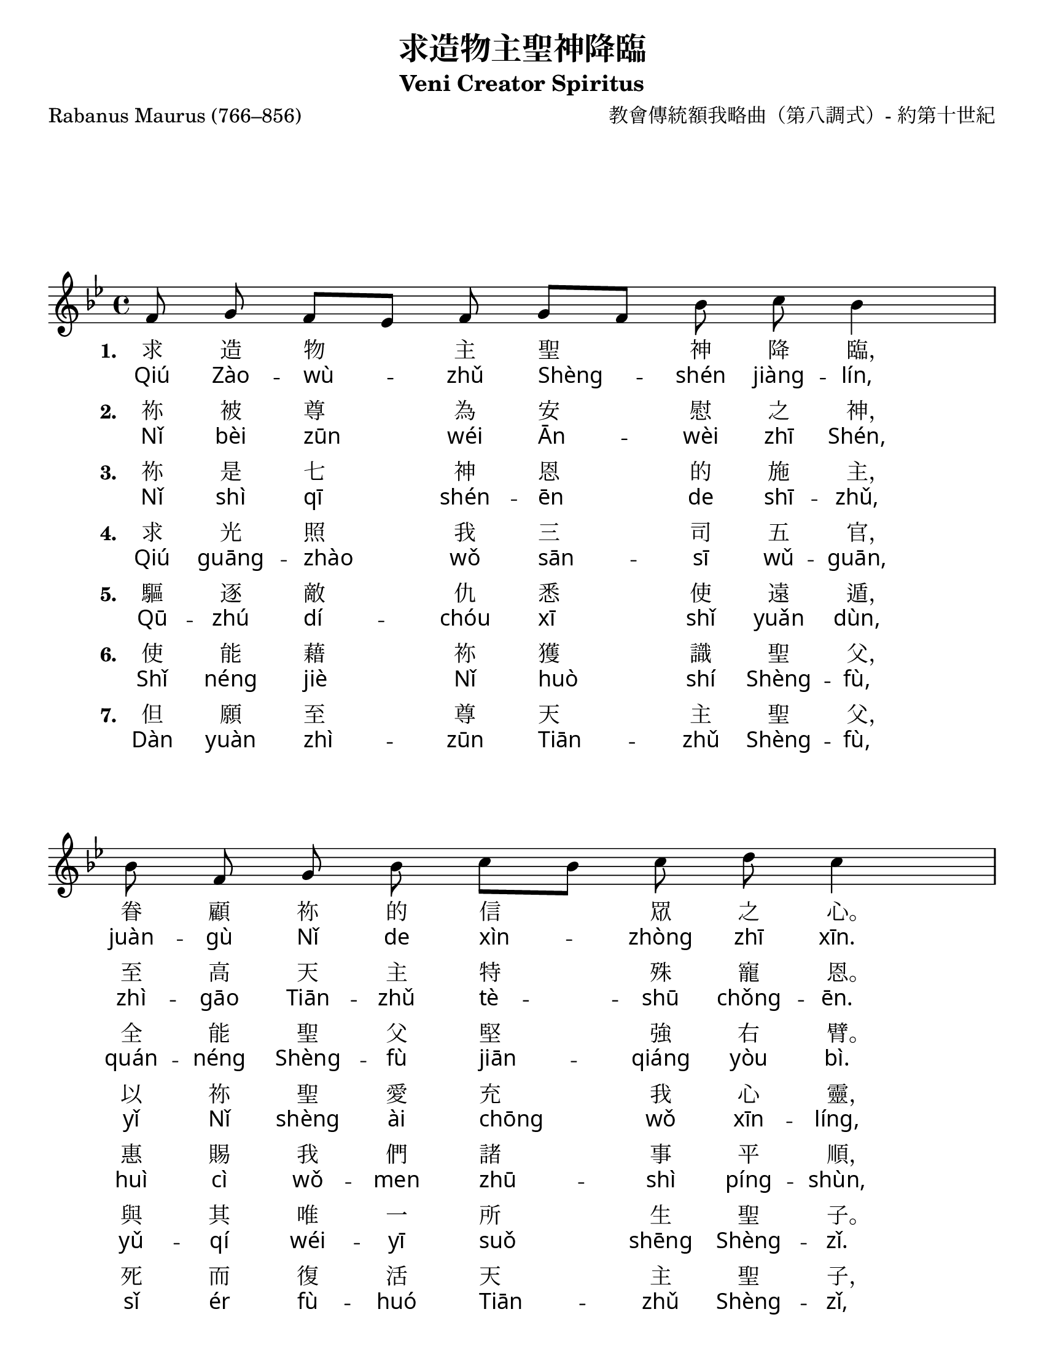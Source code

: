 % Typeset with Frescobaldi 2.17.1
% by Anthony Fok in Edmonton, AB, Canada, on 2014-12-30
% Edited 2015-01-02.

\version "2.18.2"

\header {
  title = "求造物主聖神降臨"
  subtitle = "Veni Creator Spiritus"
  composer = "教會傳統額我略曲（第八調式）- 約第十世紀"
  poet = "Rabanus Maurus (766–856)"
  tagline = "舊頌恩230，新頌恩624"
}

#(set-global-staff-size 21)

\paper {
  #(set-paper-size "letter")
  indent = 0
  ragged-last = ##t
  %system-system-spacing.basic-distance = #30.5
  system-system-spacing.padding = #5
}

global = {
  \key bes \major
  %\time 4/4
  \cadenzaOn
  \autoBeamOff
}

melody = \relative c' {
  \global
  f8 g f[ es] f g[ f] bes c bes4 \bar "|"
  bes8 f g bes c[ bes] c d c4 \bar "|"
  bes8 c[ d] bes[ a] g[ f] bes[ c] f, g bes4 \bar "|"
  a8[ bes] g f[ es] g g[ a g] f es f4 \bar "||"
  \break
  f8[ g f] es4( f) \bar "|."
}

pinyinStanza = \lyricmode {
  \override LyricText.font-name = #"Gentium Book Basic"
  \override VerticalAxisGroup.nonstaff-nonstaff-spacing =
  #'((basic-distance . 0)
     (minimum-distance . 4) ;; <================ more lower space
     (padding . 0.2)
     (stretchability . 0))
}

fpa = \once \override LyricText #'self-alignment-X = #-0.72

verseOne = \lyricmode {
  \set stanza = #"1. "
  求 造 物 主 聖 神 降 \fpa 臨， 眷 顧 祢 的 信 眾 之 \fpa 心。
  \set stanza = #"1. "
  使 祢 所 造 的 眾 靈 \fpa 魂， 充 滿 上 天 聖 寵 甘 \fpa 霖。
}

verseTwo = \lyricmode {
  \pinyinStanza
  Qiú Zào -- wù -- zhǔ Shèng -- shén jiàng -- lín,
  juàn -- gù Nǐ de xìn -- zhòng zhī xīn.
  Shǐ Nǐ suǒ zào de zhòng líng -- hún,
  chōng -- mǎn shàng -- tiān shèng -- chǒng gān -- lín.
}

verseThree = \lyricmode {
  \set stanza = #"2. "
  祢 被 尊 為 安 慰 之 \fpa 神， 至 高 天 主 特 殊 寵 \fpa 恩。
  \set stanza = #"2. "
  祢 是 活 泉、 神 \fpa 火、 聖 \fpa 愛， 眾 善 靈 的 聖 德 馥 \fpa 芬。
}

verseFour = \lyricmode {
  \pinyinStanza
  Nǐ bèi zūn wéi Ān -- wèi zhī Shén,
  zhì -- gāo Tiān -- zhǔ tè -- shū chǒng -- ēn.
  Nǐ shì huó -- quán, shén -- huǒ, shèng ài,
  zhòng shàn líng de shèng -- dé fù -- fēn.  
}

verseFive = \lyricmode {
  \set stanza = #"3. "
  祢 是 七 神 恩 的 施 \fpa 主， 全 能 聖 父 堅 強 右 \fpa 臂。
  \set stanza = #"3. "
  祢 是 聖 父 慨 然 許 \fpa 諾， 作 我 喉 舌 導 我 言 \fpa 語。
}

verseSix = \lyricmode {
  \pinyinStanza
  Nǐ shì qī shén -- ēn de shī -- zhǔ,
  quán -- néng Shèng -- fù jiān -- qiáng yòu bì.
  Nǐ shì Shèng -- fù kǎi -- rán xǔ -- nuò,
  zuò wǒ hóu -- shé dǎo wǒ yán -- yǔ.
}

verseSeven = \lyricmode {
  \set stanza = #"4. "
  求 光 照 我 三 司 五 \fpa 官， 以 祢 聖 愛 充 我 心 \fpa 靈，
  \set stanza = #"4. "
  更 以 祢 的 超 人 力 \fpa 量， 堅 我 積 弱 補 我 諸 \fpa 短。
}

verseEight = \lyricmode {
  \pinyinStanza
  Qiú guāng -- zhào wǒ sān -- sī wǔ -- guān,
  yǐ Nǐ shèng ài chōng wǒ xīn -- líng,
  gèng yǐ Nǐ de chāo -- rén lì -- liàng,
  jiān wǒ jī ruò bǔ wǒ zhū duǎn.
}

verseNine = \lyricmode {
  \set stanza = #"5. "
  驅 逐 敵 仇 悉 使 遠 \fpa 遁， 惠 賜 我 們 諸 事 平 \fpa 順，
  \set stanza = #"5. "
  俾 能 避 免 諸 般 危 \fpa 害， 賴 祢 領 導 安 穩 前 \fpa 進。
}

verseTen = \lyricmode {
  \pinyinStanza
  Qū -- zhú dí -- chóu xī shǐ yuǎn dùn,
  huì cì wǒ -- men zhū -- shì píng -- shùn,
  bǐ néng bì -- miǎn zhū -- bān wéi -- hài,
  lài Nǐ lǐng -- dǎo ān -- wěn qián -- jìn.
}

verseEleven = \lyricmode {
  \set stanza = #"6. "
  使 能 藉 祢 獲 識 聖 \fpa 父， 與 其 唯 一 所 生 聖 \fpa 子。
  \set stanza = #"6. "
  祢 是 父 子 共 發 之 \fpa 神， 我 虔 信 祢 畢 生 不 \fpa 渝。
}

verseTwelve = \lyricmode {
  \pinyinStanza
  Shǐ néng jiè Nǐ huò shí Shèng -- fù,
  yǔ -- qí wéi -- yī suǒ shēng Shèng -- zǐ.
  Nǐ shì Fù Zǐ gòng fā zhī shén,
  wǒ qián xìn Nǐ bì -- shēng bù yú.
}

verseThirteen = \lyricmode {
  \set stanza = #"7. "
  但 願 至 尊 天 主 聖 \fpa 父， 死 而 復 活 天 主 聖 \fpa 子，
  \set stanza = #"7. "
  偕 同 施 慰 天 主 聖 \fpa 神， 獲 享 光 榮 萬 世 無 \fpa 已。
  \set stanza = #"7. "
  阿 門。
}

verseFourteen = \lyricmode {
  \pinyinStanza
  Dàn yuàn zhì -- zūn Tiān -- zhǔ Shèng -- fù,
  sǐ ér fù -- huó Tiān -- zhǔ Shèng -- zǐ,
  xié -- tóng shī wèi Tiān -- zhǔ Shèng -- shén,
  huò xiǎng guāng -- róng wàn -- shì wú yǐ.
  Ā -- mén.
}

\score {
  \new Staff { \melody }
  \addlyrics { \verseOne }
  \addlyrics { \verseTwo }
  \addlyrics { \verseThree }
  \addlyrics { \verseFour }
  \addlyrics { \verseFive }
  \addlyrics { \verseSix }
  \addlyrics { \verseSeven }
  \addlyrics { \verseEight }
  \addlyrics { \verseNine }
  \addlyrics { \verseTen }
  \addlyrics { \verseEleven }
  \addlyrics { \verseTwelve }
  \addlyrics { \verseThirteen }
  \addlyrics { \verseFourteen }
  \layout {
    \context {
      \Staff
      %\override VerticalAxisGroup.nonstaff-unrelatedstaff-spacing.basic-distance = #30
      \override VerticalAxisGroup.default-staff-staff-spacing.padding = #50
      \override VerticalAxisGroup.nonstaff-unrelatedstaff-spacing.padding = #30
    }
  }
  \midi {
    \tempo 4=100
  }
}
